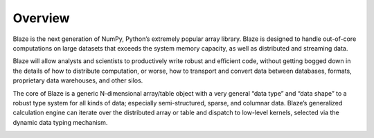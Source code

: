 ========
Overview
========

.. image:: svg/numpy_plus.png
    :align: center

Blaze is the next generation of NumPy, Python’s extremely popular
array library. Blaze is designed to handle out-of-core computations
on large datasets that exceeds the system memory capacity, as well as
distributed and streaming data.

Blaze will allow analysts and scientists to productively write robust
and efficient code, without getting bogged down in the details of how
to distribute computation, or worse, how to transport and convert data
between databases, formats, proprietary data warehouses, and other
silos.

The core of Blaze is a generic N-dimensional array/table object with
a very general “data type” and “data shape” to a robust type
system for all kinds of data; especially semi-structured, sparse, and
columnar data. Blaze’s generalized calculation engine can iterate
over the distributed array or table and dispatch to low-level kernels,
selected via the dynamic data typing mechanism.


.. image:: svg/nested.png
    :align: center

.. image:: svg/sources.png
    :align: center

.. image:: svg/codepush.png
    :align: center

.. image:: svg/datapull.png
    :align: center

.. image:: svg/graph.png
    :align: center

.. image:: svg/global.png
    :align: center

.. image:: svg/distributed.png
    :align: center

.. image:: svg/temporaries.png
    :align: center
